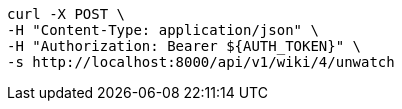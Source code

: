 [source,bash]
----
curl -X POST \
-H "Content-Type: application/json" \
-H "Authorization: Bearer ${AUTH_TOKEN}" \
-s http://localhost:8000/api/v1/wiki/4/unwatch
----
